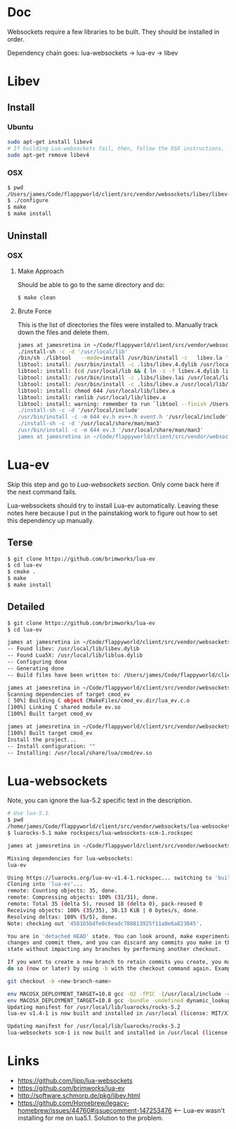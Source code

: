* Doc
  Websockets require a few libraries to be built.
  They should be installed in order.

  Dependency chain goes:
  lua-websockets -> lua-ev -> libev
* Libev
** Install
*** Ubuntu
   #+begin_src sh :tangle yes
   sudo apt-get install libev4
   # If building Lua-websockets fail, then, follow the OSX instructions.
   sudo apt-get remove libev4
   #+end_src
*** OSX
    #+begin_src sh :tangle yes
   $ pwd
   /Users/james/Code/flappyworld/client/src/vendor/websockets/libev/libev-4.24
   $ ./configure
   $ make
   $ make install
    #+end_src
** Uninstall
*** OSX
**** Make Approach
     Should be able to go to the same directory and do:
     #+begin_src sh :tangle yes
    $ make clean
     #+end_src
**** Brute Force
    This is the list of directories the files were installed to.
    Manually track down the files and delete them.
    #+begin_src sh :tangle yes
   james at jamesretina in ~/Code/flappyworld/client/src/vendor/websockets/libev/libev-4.24 on master make install
   ./install-sh -c -d '/usr/local/lib'
   /bin/sh ./libtool   --mode=install /usr/bin/install -c   libev.la '/usr/local/lib'
   libtool: install: /usr/bin/install -c .libs/libev.4.dylib /usr/local/lib/libev.4.dylib
   libtool: install: (cd /usr/local/lib && { ln -s -f libev.4.dylib libev.dylib || { rm -f libev.dylib && ln -s libev.4.dylib libev.dylib; }; })
   libtool: install: /usr/bin/install -c .libs/libev.lai /usr/local/lib/libev.la
   libtool: install: /usr/bin/install -c .libs/libev.a /usr/local/lib/libev.a
   libtool: install: chmod 644 /usr/local/lib/libev.a
   libtool: install: ranlib /usr/local/lib/libev.a
   libtool: install: warning: remember to run `libtool --finish /Users/james/Code/flappyworld/client/vendor/libev/lib'
   ./install-sh -c -d '/usr/local/include'
   /usr/bin/install -c -m 644 ev.h ev++.h event.h '/usr/local/include'
   ./install-sh -c -d '/usr/local/share/man/man3'
   /usr/bin/install -c -m 644 ev.3 '/usr/local/share/man/man3'
   james at jamesretina in ~/Code/flappyworld/client/src/vendor/websockets/libev/libev-4.24 on master
    #+end_src
* Lua-ev
  Skip this step and go to [[*Lua-websockets][Lua-websockets section.]] Only come back here if the next command fails.

  Lua-websockets should try to install Lua-ev automatically.
  Leaving these notes here because I put in the painstaking work to figure out how to set
  this dependency up manually.
** Terse
   # Make sure libev is installed first.
   #+begin_src sh :tangle yes
   $ git clone https://github.com/brimworks/lua-ev
   $ cd lua-ev
   $ cmake .
   $ make
   $ make install
   #+end_src
** Detailed
   # Make sure libev is installed first.
   #+begin_src sh :tangle yes
   $ git clone https://github.com/brimworks/lua-ev
   $ cd lua-ev

   james at jamesretina in ~/Code/flappyworld/client/src/vendor/websockets/lua-ev on master cmake .
   -- Found libev: /usr/local/lib/libev.dylib
   -- Found Lua5X: /usr/local/lib/liblua.dylib
   -- Configuring done
   -- Generating done
   -- Build files have been written to: /Users/james/Code/flappyworld/client/src/vendor/websockets/lua-ev

   james at jamesretina in ~/Code/flappyworld/client/src/vendor/websockets/lua-ev on master make
   Scanning dependencies of target cmod_ev
   [ 50%] Building C object CMakeFiles/cmod_ev.dir/lua_ev.c.o
   [100%] Linking C shared module ev.so
   [100%] Built target cmod_ev

   james at jamesretina in ~/Code/flappyworld/client/src/vendor/websockets/lua-ev on master make install
   [100%] Built target cmod_ev
   Install the project...
   -- Install configuration: ""
   -- Installing: /usr/local/share/lua/cmod/ev.so
   #+end_src
* Lua-websockets
  Note, you can ignore the lua-5.2 specific text in the description.
  #+begin_src sh :tangle yes
  # Use lua-5.1.
  $ pwd
  /home/james/Code/flappyworld/client/src/vendor/websockets/lua-websockets
  $ luarocks-5.1 make rockspecs/lua-websockets-scm-1.rockspec
  #+end_src

  #+begin_src sh :tangle yes
  james at jamesretina in ~/Code/flappyworld/client/src/vendor/websockets/lua-websockets on master luarocks make rockspecs/lua-websockets-scm-1.rockspec

  Missing dependencies for lua-websockets:
  lua-ev

  Using https://luarocks.org/lua-ev-v1.4-1.rockspec... switching to 'build' mode
  Cloning into 'lua-ev'...
  remote: Counting objects: 35, done.
  remote: Compressing objects: 100% (31/31), done.
  remote: Total 35 (delta 5), reused 18 (delta 0), pack-reused 0
  Receiving objects: 100% (35/35), 30.13 KiB | 0 bytes/s, done.
  Resolving deltas: 100% (5/5), done.
  Note: checking out '458165bdfe0c6eadc788813925f11a0e6a823845'.

  You are in 'detached HEAD' state. You can look around, make experimental
  changes and commit them, and you can discard any commits you make in this
  state without impacting any branches by performing another checkout.

  If you want to create a new branch to retain commits you create, you may
  do so (now or later) by using -b with the checkout command again. Example:

  git checkout -b <new-branch-name>

  env MACOSX_DEPLOYMENT_TARGET=10.8 gcc -O2 -fPIC -I/usr/local/include -c lua_ev.c -o lua_ev.o
  env MACOSX_DEPLOYMENT_TARGET=10.8 gcc -bundle -undefined dynamic_lookup -all_load -o ev.so -L/usr/local/lib lua_ev.o -lev
  Updating manifest for /usr/local/lib/luarocks/rocks-5.2
  lua-ev v1.4-1 is now built and installed in /usr/local (license: MIT/X11)

  Updating manifest for /usr/local/lib/luarocks/rocks-5.2
  lua-websockets scm-1 is now built and installed in /usr/local (license: MIT/X11)
  #+end_src
* Links
  - https://github.com/lipp/lua-websockets
  - https://github.com/brimworks/lua-ev
  - http://software.schmorp.de/pkg/libev.html
  - https://github.com/Homebrew/legacy-homebrew/issues/44760#issuecomment-147253476 <-- Lua-ev wasn't installing for me on lua5.1. Solution to the problem.
